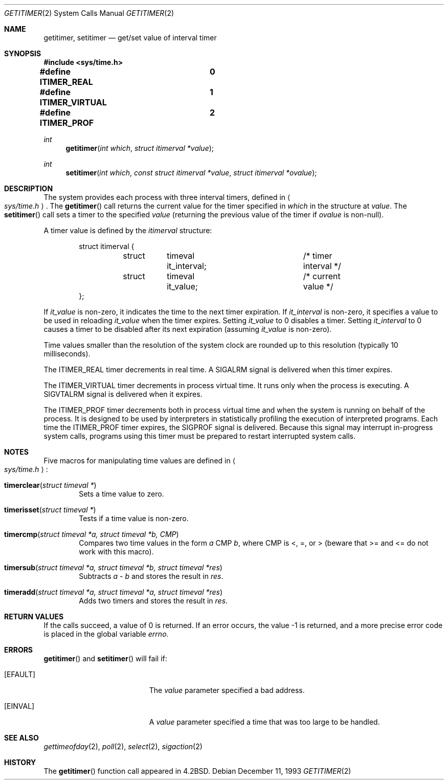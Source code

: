 .\"	$OpenBSD: getitimer.2,v 1.12 2000/10/18 05:12:09 aaron Exp $
.\"	$NetBSD: getitimer.2,v 1.6 1995/10/12 15:40:54 jtc Exp $
.\"
.\" Copyright (c) 1983, 1991, 1993
.\"	The Regents of the University of California.  All rights reserved.
.\"
.\" Redistribution and use in source and binary forms, with or without
.\" modification, are permitted provided that the following conditions
.\" are met:
.\" 1. Redistributions of source code must retain the above copyright
.\"    notice, this list of conditions and the following disclaimer.
.\" 2. Redistributions in binary form must reproduce the above copyright
.\"    notice, this list of conditions and the following disclaimer in the
.\"    documentation and/or other materials provided with the distribution.
.\" 3. All advertising materials mentioning features or use of this software
.\"    must display the following acknowledgement:
.\"	This product includes software developed by the University of
.\"	California, Berkeley and its contributors.
.\" 4. Neither the name of the University nor the names of its contributors
.\"    may be used to endorse or promote products derived from this software
.\"    without specific prior written permission.
.\"
.\" THIS SOFTWARE IS PROVIDED BY THE REGENTS AND CONTRIBUTORS ``AS IS'' AND
.\" ANY EXPRESS OR IMPLIED WARRANTIES, INCLUDING, BUT NOT LIMITED TO, THE
.\" IMPLIED WARRANTIES OF MERCHANTABILITY AND FITNESS FOR A PARTICULAR PURPOSE
.\" ARE DISCLAIMED.  IN NO EVENT SHALL THE REGENTS OR CONTRIBUTORS BE LIABLE
.\" FOR ANY DIRECT, INDIRECT, INCIDENTAL, SPECIAL, EXEMPLARY, OR CONSEQUENTIAL
.\" DAMAGES (INCLUDING, BUT NOT LIMITED TO, PROCUREMENT OF SUBSTITUTE GOODS
.\" OR SERVICES; LOSS OF USE, DATA, OR PROFITS; OR BUSINESS INTERRUPTION)
.\" HOWEVER CAUSED AND ON ANY THEORY OF LIABILITY, WHETHER IN CONTRACT, STRICT
.\" LIABILITY, OR TORT (INCLUDING NEGLIGENCE OR OTHERWISE) ARISING IN ANY WAY
.\" OUT OF THE USE OF THIS SOFTWARE, EVEN IF ADVISED OF THE POSSIBILITY OF
.\" SUCH DAMAGE.
.\"
.\"     @(#)getitimer.2	8.2 (Berkeley) 12/11/93
.\"
.Dd December 11, 1993
.Dt GETITIMER 2
.Os
.Sh NAME
.Nm getitimer ,
.Nm setitimer
.Nd get/set value of interval timer
.Sh SYNOPSIS
.Fd #include <sys/time.h>

.Fd #define ITIMER_REAL		0
.Fd #define ITIMER_VIRTUAL	1
.Fd #define ITIMER_PROF		2
.Ft int
.Fn getitimer "int which" "struct itimerval *value"
.Ft int
.Fn setitimer "int which" "const struct itimerval *value" "struct itimerval *ovalue"
.Sh DESCRIPTION
The system provides each process with three interval timers,
defined in
.Ao Pa sys/time.h Ac .
The
.Fn getitimer
call returns the current value for the timer specified in
.Fa which
in the structure at
.Fa value .
The
.Fn setitimer
call sets a timer to the specified
.Fa value
(returning the previous value of the timer if
.Fa ovalue
is non-null).
.Pp
A timer value is defined by the
.Fa itimerval
structure:
.Bd -literal -offset indent
struct itimerval {
	struct	timeval it_interval;	/* timer interval */
	struct	timeval it_value;	/* current value */
};
.Ed
.Pp
If
.Fa it_value
is non-zero, it indicates the time to the next timer expiration.
If
.Fa it_interval
is non-zero, it specifies a value to be used in reloading
.Fa it_value
when the timer expires.
Setting
.Fa it_value
to 0 disables a timer.
Setting
.Fa it_interval
to 0 causes a timer to be disabled after its next expiration (assuming
.Fa it_value
is non-zero).
.Pp
Time values smaller than the resolution of the
system clock are rounded up to this resolution
(typically 10 milliseconds).
.Pp
The
.Dv ITIMER_REAL
timer decrements in real time.
A
.Dv SIGALRM
signal is
delivered when this timer expires.
.Pp
The
.Dv ITIMER_VIRTUAL
timer decrements in process virtual time.
It runs only when the process is executing.
A
.Dv SIGVTALRM
signal is delivered when it expires.
.Pp
The
.Dv ITIMER_PROF
timer decrements both in process virtual time and
when the system is running on behalf of the process.
It is designed to be used by interpreters in statistically profiling
the execution of interpreted programs.
Each time the
.Dv ITIMER_PROF
timer expires, the
.Dv SIGPROF
signal is delivered.
Because this signal may interrupt in-progress
system calls, programs using this timer must be prepared to
restart interrupted system calls.
.Sh NOTES
Five macros for manipulating time values are defined in
.Ao Pa sys/time.h Ac :
.Pp
.Bl -tag -width xxxx
.It Fn timerclear "struct timeval *"
Sets a time value to zero.
.It Fn timerisset "struct timeval *"
Tests if a time value is non-zero.
.It Fn timercmp "struct timeval *a, struct timeval *b, CMP"
Compares two time values in the form
.Va a
CMP
.Va b Ns ,
where CMP is <, =, or >
(beware that >= and <= do not work with this macro).
.It Fn timersub "struct timeval *a, struct timeval *b, struct timeval *res"
Subtracts
.Va a
-
.Va b
and stores the result in
.Va res Ns .
.It Fn timeradd "struct timeval *a, struct timeval *a, struct timeval *res"
Adds two timers and stores the result in
.Va res Ns .
.El
.Sh RETURN VALUES
If the calls succeed, a value of 0 is returned.
If an error occurs, the value \-1 is returned, and a more precise
error code is placed in the global variable
.Va errno .
.Sh ERRORS
.Fn getitimer
and
.Fn setitimer
will fail if:
.Bl -tag -width Er
.It Bq Er EFAULT
The
.Fa value
parameter specified a bad address.
.It Bq Er EINVAL
A
.Fa value
parameter specified a time that was too large to be handled.
.El
.Sh SEE ALSO
.Xr gettimeofday 2 ,
.Xr poll 2 ,
.Xr select 2 ,
.Xr sigaction 2
.Sh HISTORY
The
.Fn getitimer
function call appeared in
.Bx 4.2 .
